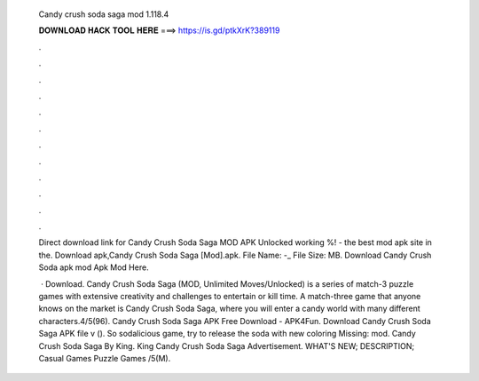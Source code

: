   Candy crush soda saga mod 1.118.4
  
  
  
  𝐃𝐎𝐖𝐍𝐋𝐎𝐀𝐃 𝐇𝐀𝐂𝐊 𝐓𝐎𝐎𝐋 𝐇𝐄𝐑𝐄 ===> https://is.gd/ptkXrK?389119
  
  
  
  .
  
  
  
  .
  
  
  
  .
  
  
  
  .
  
  
  
  .
  
  
  
  .
  
  
  
  .
  
  
  
  .
  
  
  
  .
  
  
  
  .
  
  
  
  .
  
  
  
  .
  
  Direct download link for Candy Crush Soda Saga MOD APK Unlocked working %!  - the best mod apk site in the. Download apk,Candy Crush Soda Saga [Mod].apk. File Name: -_ File Size: MB. Download Candy Crush Soda apk mod Apk Mod Here.
  
   · Download. Candy Crush Soda Saga (MOD, Unlimited Moves/Unlocked) is a series of match-3 puzzle games with extensive creativity and challenges to entertain or kill time. A match-three game that anyone knows on the market is Candy Crush Soda Saga, where you will enter a candy world with many different characters.4/5(96). Candy Crush Soda Saga APK Free Download - APK4Fun. Download Candy Crush Soda Saga APK file v (). So sodalicious game, try to release the soda with new coloring Missing: mod. Candy Crush Soda Saga By King. King Candy Crush Soda Saga Advertisement. WHAT'S NEW; DESCRIPTION; Casual Games Puzzle Games /5(M).
